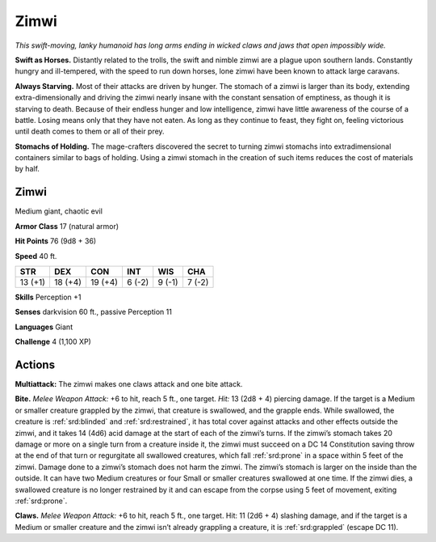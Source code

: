 
.. _tob:zimwi:

Zimwi
-----

*This swift-moving, lanky humanoid has
long arms ending in wicked claws and jaws
that open impossibly wide.*

**Swift as Horses.** Distantly
related to the trolls, the swift and
nimble zimwi are a plague upon
southern lands. Constantly
hungry and ill-tempered, with
the speed to run down horses,
lone zimwi have been known to
attack large caravans.

**Always Starving.** Most of their attacks
are driven by hunger. The stomach of a
zimwi is larger than its body, extending
extra-dimensionally and driving the
zimwi nearly insane with the constant
sensation of emptiness, as though
it is starving to death. Because of
their endless hunger and low
intelligence, zimwi have little
awareness of the course of a
battle. Losing means only that they
have not eaten. As long as they continue
to feast, they fight on, feeling victorious until
death comes to them or all of their prey.

**Stomachs of Holding.** The mage-crafters
discovered the secret to turning zimwi
stomachs into extradimensional
containers similar to bags of holding.
Using a zimwi stomach in the creation
of such items reduces the cost of
materials by half.

Zimwi
~~~~~

Medium giant, chaotic evil

**Armor Class** 17 (natural armor)

**Hit Points** 76 (9d8 + 36)

**Speed** 40 ft.

+-----------+----------+-----------+-----------+-----------+-----------+
| STR       | DEX      | CON       | INT       | WIS       | CHA       |
+===========+==========+===========+===========+===========+===========+
| 13 (+1)   | 18 (+4)  | 19 (+4)   | 6 (-2)    | 9 (-1)    | 7 (-2)    |
+-----------+----------+-----------+-----------+-----------+-----------+

**Skills** Perception +1

**Senses** darkvision 60 ft., passive Perception 11

**Languages** Giant

**Challenge** 4 (1,100 XP)

Actions
~~~~~~~

**Multiattack:** The zimwi makes one claws attack and one bite
attack.

**Bite.** *Melee Weapon Attack:* +6 to hit, reach 5 ft., one target.
*Hit:* 13 (2d8 + 4) piercing damage. If the target is a Medium
or smaller creature grappled by the zimwi, that creature
is swallowed, and the grapple ends. While swallowed, the
creature is :ref:`srd:blinded` and :ref:`srd:restrained`, it has total cover against
attacks and other effects outside the zimwi, and it takes 14
(4d6) acid damage at the start of each of the zimwi’s turns.
If the zimwi’s stomach takes 20 damage or more on a single
turn from a creature inside it, the zimwi must succeed on a
DC 14 Constitution saving throw at the end of that turn or
regurgitate all swallowed creatures, which fall :ref:`srd:prone` in a space
within 5 feet of the zimwi. Damage done to a zimwi’s stomach
does not harm the zimwi. The zimwi’s stomach is larger on the
inside than the outside. It can have two Medium creatures or
four Small or smaller creatures swallowed at one time. If the
zimwi dies, a swallowed creature is no longer restrained by it
and can escape from the corpse using 5 feet of movement,
exiting :ref:`srd:prone`.

**Claws.** *Melee Weapon Attack:* +6 to hit, reach 5 ft., one
target. Hit: 11 (2d6 + 4) slashing damage, and if the target
is a Medium or smaller creature and the zimwi isn’t already
grappling a creature, it is :ref:`srd:grappled` (escape DC 11).
